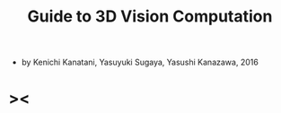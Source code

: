#+title: Guide to 3D Vision Computation

- by Kenichi Kanatani, Yasuyuki Sugaya, Yasushi Kanazawa, 2016

* ><
